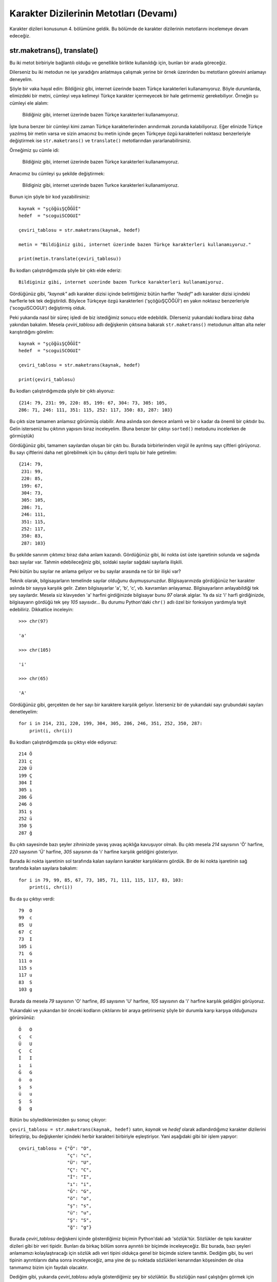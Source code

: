.. meta::
   :description: Python 3.x'te karakter dizileri
   :keywords: python, string, karakter dizisi, metotlar

.. highlight:: py3

****************************************
Karakter Dizilerinin Metotları (Devamı)
****************************************

Karakter dizileri konusunun 4. bölümüne geldik. Bu bölümde de karakter
dizilerinin metotlarını incelemeye devam edeceğiz.

str.maketrans(), translate()
======================================

Bu iki metot birbiriyle bağlantılı olduğu ve genellikle birlikte kullanıldığı
için, bunları bir arada göreceğiz.

Dilerseniz bu iki metodun ne işe yaradığını anlatmaya çalışmak yerine bir örnek
üzerinden bu metotların görevini anlamayı deneyelim.

Şöyle bir vaka hayal edin: Bildiğiniz gibi, internet üzerinde bazen Türkçe
karakterleri kullanamıyoruz. Böyle durumlarda, elimizdeki bir metni, cümleyi
veya kelimeyi Türkçe karakter içermeyecek bir hale getirmemiz gerekebiliyor.
Örneğin şu cümleyi ele alalım:

    Bildiğiniz gibi, internet üzerinde bazen Türkçe karakterleri kullanamıyoruz.

İşte buna benzer bir cümleyi kimi zaman Türkçe karakterlerinden arındırmak
zorunda kalabiliyoruz. Eğer elinizde Türkçe yazılmış bir metin varsa ve sizin
amacınız bu metin içinde geçen Türkçeye özgü karakterleri noktasız benzerleriyle
değiştirmek ise ``str.maketrans()`` ve ``translate()`` metotlarından
yararlanabilirsiniz.

Örneğimiz şu cümle idi:

    Bildiğiniz gibi, internet üzerinde bazen Türkçe karakterleri kullanamıyoruz.

Amacımız bu cümleyi şu şekilde değiştirmek:

    Bildiginiz gibi, internet uzerinde bazen Turkce karakterleri kullanamiyoruz.

Bunun için şöyle bir kod yazabilirsiniz::

    kaynak = "şçöğüıŞÇÖĞÜİ"
    hedef  = "scoguiSCOGUI"

    çeviri_tablosu = str.maketrans(kaynak, hedef)

    metin = "Bildiğiniz gibi, internet üzerinde bazen Türkçe karakterleri kullanamıyoruz."

    print(metin.translate(çeviri_tablosu))

Bu kodları çalıştırdığımızda şöyle bir çıktı elde ederiz::

    Bildiginiz gibi, internet uzerinde bazen Turkce karakterleri kullanamiyoruz.

Gördüğünüz gibi, `"kaynak"` adlı karakter dizisi içinde belirttiğimiz bütün
harfler `"hedef"` adlı karakter dizisi içindeki harflerle tek tek değiştirildi.
Böylece Türkçeye özgü karakterleri ('şçöğüıŞÇÖĞÜİ') en yakın noktasız
benzerleriyle ('scoguiSCOGUI') değiştirmiş olduk.

Peki yukarıda nasıl bir süreç işledi de biz istediğimiz sonucu elde edebildik.
Dilerseniz yukarıdaki kodlara biraz daha yakından bakalım. Mesela
`çeviri_tablosu` adlı değişkenin çıktısına bakarak ``str.maketrans()`` metodunun
alttan alta neler karıştırdığını görelim::

    kaynak = "şçöğüıŞÇÖĞÜİ"
    hedef  = "scoguiSCOGUI"

    çeviri_tablosu = str.maketrans(kaynak, hedef)

    print(çeviri_tablosu)

Bu kodları çalıştırdığımızda şöyle bir çıktı alıyoruz::

    {214: 79, 231: 99, 220: 85, 199: 67, 304: 73, 305: 105,
    286: 71, 246: 111, 351: 115, 252: 117, 350: 83, 287: 103}

Bu çıktı size tamamen anlamsız görünmüş olabilir. Ama aslında son derece anlamlı
ve bir o kadar da önemli bir çıktıdır bu. Gelin isterseniz bu çıktının yapısını
biraz inceleyelim. (Buna benzer bir çıktıyı ``sorted()`` metodunu incelerken de
görmüştük)

Gördüğünüz gibi, tamamen sayılardan oluşan bir çıktı bu. Burada birbirlerinden
virgül ile ayrılmış sayı çiftleri görüyoruz. Bu sayı çiftlerini daha net
görebilmek için bu çıktıyı derli toplu bir hale getirelim::

    {214: 79,
     231: 99,
     220: 85,
     199: 67,
     304: 73,
     305: 105,
     286: 71,
     246: 111,
     351: 115,
     252: 117,
     350: 83,
     287: 103}

Bu şekilde sanırım çıktımız biraz daha anlam kazandı. Gördüğünüz gibi, iki nokta
üst üste işaretinin solunda ve sağında bazı sayılar var. Tahmin edebileceğiniz
gibi, soldaki sayılar sağdaki sayılarla ilişkili.

Peki bütün bu sayılar ne anlama geliyor ve bu sayılar arasında ne tür bir ilişki
var?

Teknik olarak, bilgisayarların temelinde sayılar olduğunu duymuşsunuzdur.
Bilgisayarınızda gördüğünüz her karakter aslında bir sayıya karşılık gelir.
Zaten bilgisayarlar 'a', 'b', 'c', vb. kavramları anlayamaz. Bilgisayarların
anlayabildiği tek şey sayılardır. Mesela siz klavyeden 'a' harfini girdiğinizde
bilgisayar bunu `97` olarak algılar. Ya da siz 'i' harfi girdiğinizde,
bilgisayarın gördüğü tek şey `105` sayısıdır... Bu durumu Python'daki ``chr()``
adlı özel bir fonksiyon yardımıyla teyit edebiliriz. Dikkatlice inceleyin::

    >>> chr(97)

    'a'

    >>> chr(105)

    'i'

    >>> chr(65)

    'A'

Gördüğünüz gibi, gerçekten de her sayı bir karaktere karşılık geliyor.
İsterseniz bir de yukarıdaki sayı grubundaki sayıları denetleyelim::

    for i in 214, 231, 220, 199, 304, 305, 286, 246, 351, 252, 350, 287:
        print(i, chr(i))

Bu kodları çalıştırdığımızda şu çıktıyı elde ediyoruz::

    214 Ö
    231 ç
    220 Ü
    199 Ç
    304 İ
    305 ı
    286 Ğ
    246 ö
    351 ş
    252 ü
    350 Ş
    287 ğ

Bu çıktı sayesinde bazı şeyler zihninizde yavaş yavaş açıklığa kavuşuyor olmalı.
Bu çıktı mesela `214` sayısının 'Ö' harfine, `220` sayısının 'Ü' harfine, `305`
sayısının da 'ı' harfine karşılık geldiğini gösteriyor.

Burada iki nokta işaretinin sol tarafında kalan sayıların karakter
karşılıklarını gördük. Bir de iki nokta işaretinin sağ tarafında kalan sayılara
bakalım::

    for i in 79, 99, 85, 67, 73, 105, 71, 111, 115, 117, 83, 103:
        print(i, chr(i))

Bu da şu çıktıyı verdi::

    79  O
    99  c
    85  U
    67  C
    73  I
    105 i
    71  G
    111 o
    115 s
    117 u
    83  S
    103 g

Burada da mesela `79` sayısının 'O' harfine, `85` sayısının 'U' harfine, `105`
sayısının da 'i' harfine karşılık geldiğini görüyoruz.

Yukarıdaki ve yukarıdan bir önceki kodların çıktılarını bir araya getirirseniz
şöyle bir durumla karşı karşıya olduğunuzu görürsünüz::

    Ö   O
    ç   c
    Ü   U
    Ç   C
    İ   I
    ı   i
    Ğ   G
    ö   o
    ş   s
    ü   u
    Ş   S
    ğ   g

Bütün bu söylediklerimizden şu sonuç çıkıyor:

``çeviri_tablosu = str.maketrans(kaynak, hedef)`` satırı, `kaynak` ve `hedef`
olarak adlandırdığımız karakter dizilerini birleştirip, bu değişkenler içindeki
herbir karakteri birbiriyle eşleştiriyor. Yani aşağıdaki gibi bir işlem
yapıyor::

    çeviri_tablosu = {"Ö": "O",
                      "ç": "c",
                      "Ü": "U",
                      "Ç": "C",
                      "İ": "I",
                      "ı": "i",
                      "Ğ": "G",
                      "ö": "o",
                      "ş": "s",
                      "ü": "u",
                      "Ş": "S",
                      "ğ": "g"}

Burada `çeviri_tablosu` değişkeni içinde gösterdiğimiz biçimin Python'daki adı
'sözlük'tür. Sözlükler de tıpkı karakter dizileri gibi bir veri tipidir. Bunları
da birkaç bölüm sonra ayrıntılı bir biçimde inceleyeceğiz. Biz burada, bazı
şeyleri anlamamızı kolaylaştıracağı için sözlük adlı veri tipini oldukça genel
bir biçimde sizlere tanıttık. Dediğim gibi, bu veri tipinin ayrıntılarını daha
sonra inceleyeceğiz, ama yine de şu noktada sözlükleri kenarından köşesinden de
olsa tanımamız bizim için faydalı olacaktır.

Dediğim gibi, yukarıda `çeviri_tablosu` adıyla gösterdiğimiz şey bir sözlüktür.
Bu sözlüğün nasıl çalıştığını görmek için şöyle bir kod yazalım::

    çeviri_tablosu = {"Ö": "O",
                      "ç": "c",
                      "Ü": "U",
                      "Ç": "C",
                      "İ": "I",
                      "ı": "i",
                      "Ğ": "G",
                      "ö": "o",
                      "ş": "s",
                      "ü": "u",
                      "Ş": "S",
                      "ğ": "g"}

    print(çeviri_tablosu["Ö"])

Bu kodları bir dosyaya kaydedip çalıştırırsanız şöyle bir çıktı alırsınız::

    O

Gördüğünüz gibi, sözlük içinde geçen `"Ö"` adlı öğeyi parantez içinde
belirttiğimiz zaman, Python bize bu öğenin karşısındaki değeri veriyor. Sözlük
içinde `"Ö"` öğesinin karşılığı `"O"` harfi olduğu için de çıktımız `"O"`
oluyor. Bir de şunlara bakalım::

    çeviri_tablosu = {"Ö": "O",
                      "ç": "c",
                      "Ü": "U",
                      "Ç": "C",
                      "İ": "I",
                      "ı": "i",
                      "Ğ": "G",
                      "ö": "o",
                      "ş": "s",
                      "ü": "u",
                      "Ş": "S",
                      "ğ": "g"}

    print(çeviri_tablosu["Ö"])
    print(çeviri_tablosu["ç"])
    print(çeviri_tablosu["Ü"])
    print(çeviri_tablosu["Ç"])
    print(çeviri_tablosu["İ"])
    print(çeviri_tablosu["ı"])
    print(çeviri_tablosu["Ğ"])
    print(çeviri_tablosu["ö"])
    print(çeviri_tablosu["Ş"])
    print(çeviri_tablosu["ğ"])

Bu kodları çalıştırdığımızda ise şöyle bir çıktı alıyoruz::

    O
    c
    U
    C
    I
    i
    G
    o
    S
    g

Gördüğünüz gibi, sözlük içinde iki nokta üst üste işaretinin sol tarafında
görünen öğeleri parantez içinde yazarak, iki nokta üst üste işaretinin sağ
tarafındaki değerleri elde edebiliyoruz.

Bütün bu anlattıklarımızdan sonra şu satırları gayet iyi anlamış olmalısınız::

    kaynak = "şçöğüıŞÇÖĞÜİ"
    hedef  = "scoguiSCOGUI"

    çeviri_tablosu = str.maketrans(kaynak, hedef)

Burada Python, `kaynak` ve `hedef` adlı değişkenler içindeki karakter dizilerini
birer birer eşleştirerek bize bir sözlük veriyor. Bu sözlükte::

    "ş" harfi "s" harfine;
    "ç" harfi "c" harfine;
    "ö" harfi "o" harfine;
    "ğ" harfi "g" harfine;
    "ü" harfi "u" harfine;
    "ı" harfi "i" harfine;
    "Ş" harfi "S" harfine;
    "Ç" harfi "C" harfine;
    "Ö" harfi "O" harfine;
    "Ğ" harfi "G" harfine;
    "Ü" harfi "U" harfine;
    "İ" harfi "I" harfine

karşılık geliyor...

Kodların geri kalanında ise şu satırları görmüştük::

    metin = "Bildiğiniz gibi, internet üzerinde bazen Türkçe karakterleri kullanamıyoruz."

    print(metin.translate(çeviri_tablosu))

Burada da orijinal metnimizi tanımladıktan sonra ``translate()`` adlı metot
yardımıyla, çeviri tablosundaki öğe eşleşmesi doğrultusunda metnimizi tercüme
ediyoruz. Bu kodlarda ``metin.translate(çeviri_tablosu)`` satırının yaptığı tek
şey `çeviri_tablosu` adlı sözlükteki eşleşme kriterlerini `metin` adlı karakter
dizisine uygulamaktan ibarettir.

Karakter dizilerinin bu ``maketrans()`` adlı metodu kullanım olarak gözünüze
öteki metotlardan farklı görünmüş olabilir. Daha açık bir dille ifade etmek
gerekirse, bu metodu bir karakter dizisi üzerine değil de `str` üzerine
uyguluyor olmamız, yani ``str.maketrans()`` yazıyor olmamız sizi şaşırtmış
olabilir. Eğer anlamanızı kolaylaştıracaksa;

::

    çeviri_tablosu = str.maketrans(kaynak, hedef)

satırını şu şekilde de yazabilirsiniz::

    çeviri_tablosu = ''.maketrans(kaynak, hedef)

Yani ``maketrans()`` metodunu boş bir karakter dizisi üzerine de
uygulayabilirsiniz. Neticede ``maketrans()`` karakter dizilerinin bir metodudur.
Bu metot hangi karakter dizisi üzerine uygulandığıyla değil, parametre olarak
hangi değerleri aldığıyla (bizim örneğimizde `kaynak` ve `hedef`) ilgilenir.
Dolayısıyla bu metodu ilgili-ilgisiz her türlü karakter dizisine
uygulayabilirsiniz::

    çeviri_tablosu = 'mahmut'.maketrans(kaynak, hedef)
    çeviri_tablosu = 'zalim dünya!'.maketrans(kaynak, hedef)

Ama tabii dikkat dağıtmamak açısından en uygun hareket, bu karakter dizisini
`str` üzerine uygulamak olacaktır::

    çeviri_tablosu = str.maketrans(kaynak, hedef)

Bu küçük ayrıntıya da dikkati çektiğimize göre yolumuza devam edebiliriz...

Yukarıda verdiğimiz örnek vasıtasıyla ``str.maketrans()`` ve ``translate()``
adlı metotları epey ayrıntılı bir şekilde incelemiş olduk. Dilerseniz pratik
olması açısından bir örnek daha verelim:

istihza.com sitemizin forum üyelerinden Barbaros Akkurt
http://www.istihza.com/forum/viewtopic.php?f=25&t=63 adresinde şöyle bir
problemden bahsediyor:

    Ben on parmak Türkçe F klavye kullanıyorum. Bunun için, bazı tuş
    kombinasyonları ile veya sistem tepsisi üzerindeki klavye simgesine
    tıklayarak Türkçe Q - Türkçe F değişimi yapıyorum. Bazen bunu yapmayı
    unutuyorum ve bir metne bakarak yazıyorsam gözüm ekranda olmuyor. Bir
    paragrafı yazıp bitirdikten sonra ekranda bir karakter salatası görünce çok
    bozuluyorum.

İşte böyle bir durumda yukarıdaki iki metodu kullanarak o karakter salatasını
düzeltebilirsiniz. Karakter salatamız şu olsun:

    Bfjflrk öa kdhsı yteua idjslyd bdcusldvdj ks?

Buna göre kodlarımızı yazmaya başlayabiliriz. Öncelikle metnimizi tanımlayalım::

    metin = "Bfjflrk öa kdhsı yteua idjslyd bdcusldvdj ks?"

Şimdi de sırasıyla q ve f klavye düzenlerini birer karakter dizisi haline getirelim::

    q_klavye_düzeni = "qwertyuıopğüasdfghjklşi,zxcvbnmöç."
    f_klavye_düzeni = "fgğıodrnhpqwuieaütkmlyşxjövcçzsb.,"

Burada amacımız yanlışlıkla q klavye düzeninde yazıldığı için karman çorman bir
hale gelmiş metni düzgün bir şekilde f klavye düzenine dönüştürmek. Yani burada
çıkış noktamız (kaynağımız) `q_klavye_düzeni` iken, varış noktamız (hedefimiz)
`f_klavye_düzeni`. Buna göre çeviri tablomuzu oluşturabiliriz::

    çeviri_tablosu = str.maketrans(q_klavye_düzeni, f_klavye_düzeni)

Tıpkı bir önceki örnekte olduğu gibi, burada da `çeviri_tablosu` adlı değişkeni
``print()`` fonksiyonunu kullanarak yazdırırsanız şöyle bir çıktıyla
karşılaşırsınız::

    {231: 46,
     287: 113,
     44 : 120,
     46 : 44,
     305: 110,
     246: 98,
     351: 121,
     97 : 117,
     98 : 231,
     99 : 118,
     100: 101,
     101: 287,
     102: 97,
     103: 252,
     104: 116,
     105: 351,
     106: 107,
     107: 109,
     108: 108,
     109: 115,
     110: 122,
     111: 104,
     112: 112,
     113: 102,
     114: 305,
     115: 105,
     116: 111,
     117: 114,
     118: 99,
     119: 103,
     120: 246,
     121: 100,
     122: 106,
     252: 119}

Tahmin edebileceğiniz gibi, bu sözlükte iki nokta üst üste işaretinin solundaki
sayılar `q_klavye_düzeni` adlı değişken içindeki karakterleri; sağındaki sayılar
ise `f_klavye_düzeni` adlı değişken içindeki karakterleri temsil ediyor.

Son olarak ``translate()`` metodu yardımıyla sözlükteki öğe eşleşmesini `metin`
adlı değişkenin üzerine uyguluyoruz::

    print(metin.translate(çeviri_tablosu))

Kodları topluca görelim::

    metin = "Bfjflrk öa kdhsı yteua idjslyd bdcusldvdj ks?"

    q_klavye_düzeni = "qwertyuıopğüasdfghjklşi,zxcvbnmöç."
    f_klavye_düzeni = "fgğıodrnhpqwuieaütkmlyşxjövcçzsb.,"

    çeviri_tablosu = str.maketrans(q_klavye_düzeni, f_klavye_düzeni)

    print(metin.translate(çeviri_tablosu))

Ne elde ettiniz?

Yukarıdaki iki örnekte de gördüğümüz gibi, ``str.maketrans()`` metodu kaynak ve
hedef karakter dizilerini alıp bunları birleştirerek bize bir sözlük veri
tipinde bir nesne veriyor. Yani tıpkı ``input()`` fonksiyonunun bize bir
karakter dizisi verdiği gibi, ``str.maketrans()`` metodu da bize bir sözlük
veriyor.

Eğer isterseniz, sözlüğü ``str.maketrans()`` metoduna oluşturtmak yerine,
kendiniz de bir sözlük oluşturarak ``str.maketrans()`` metoduna parametre olarak
atayabilirsiniz. Örneğin::

    metin = "Bfjflrk öa kdhsı yteua idjslyd bdcusldvdj ks?"

    sözlük = {"q": "f",
              "w": "g",
              "e": "ğ",
              "r": "ı",
              "t": "o",
              "y": "d",
              "u": "r",
              "ı": "n",
              "o": "h",
              "p": "p",
              "ğ": "q",
              "ü": "w",
              "a": "u",
              "s": "i",
              "d": "e",
              "f": "a",
              "g": "ü",
              "h": "t",
              "j": "k",
              "k": "m",
              "l": "l",
              "ş": "y",
              "i": "ş",
              ",": "x",
              "z": "j",
              "x": "ö",
              "c": "v",
              "v": "c",
              "b": "ç",
              "n": "z",
              "m": "s",
              "ö": "b",
              "ç": ".",
              ".": ","}

    çeviri_tablosu = str.maketrans(sözlük)
    print(metin.translate(çeviri_tablosu))

Burada birbiriyle eşleşecek karakterleri kendimiz yazıp bir sözlük oluşturduk ve
bunu parametre olarak doğrudan ``str.maketrans()`` metoduna verdik. Bu kodlarda
kaynak ve hedef diye iki ayrı karakter dizisi tanımlamak yerine tek bir sözlük
oluşturduğumuz için, ``str.maketrans()`` metodunu iki parametreyle değil, tek
parametreyle kullandığımıza dikkat edin. Ayrıca sözlüğü nasıl oluşturduğumuzu da
dikkatlice inceleyin.

Sözlükteki öğe çiftlerini böyle alt alta yazmamızın nedeni zorunluluk değil, bir
tercihtir. İstersek bu sözlüğü şöyle de tanımlayabilirdik::

    sözlük = {"q": "f", "w": "g", "e": "ğ", "r": "ı", "t": "o", "y": "d", "u": "r",
              "ı": "n", "o": "h", "p": "p", "ğ": "q", "ü": "w", "a": "u", "s": "i",
              "d": "e", "f": "a", "g": "ü", "h": "t", "j": "k", "k": "m", "l": "l",
              "ş": "y", "i": "ş", ",": "x", "z": "j", "x": "ö", "c": "v", "v": "c",
              "b": "ç", "n": "z", "m": "s", "ö": "b", "ç": ".", ".": ","}

Burada da öğe çiftlerini yan yana yazdık. Bu iki yöntemden hangisi size daha
okunaklı geliyorsa onu tercih edebilirsiniz.

Şimdi size bir soru sormama izin verin. Acaba aşağıdaki metin içinde geçen bütün
sesli harfleri silin desem, nasıl bir kod yazarsınız?

    Bu programlama dili Guido Van Rossum adlı Hollandalı bir programcı
    tarafından 90’lı yılların başında geliştirilmeye başlanmıştır. Çoğu insan,
    isminin Python olmasına bakarak, bu programlama dilinin, adını piton
    yılanından aldığını düşünür. Ancak zannedildiğinin aksine bu programlama
    dilinin adı piton yılanından gelmez. Guido Van Rossum bu programlama dilini,
    The Monty Python adlı bir İngiliz komedi grubunun, Monty Python’s Flying
    Circus adlı gösterisinden esinlenerek adlandırmıştır. Ancak her ne kadar
    gerçek böyle olsa da, Python programlama dilinin pek çok yerde bir yılan
    figürü ile temsil edilmesi neredeyse bir gelenek halini almıştır
    diyebiliriz.

Aklınıza ilk olarak şöyle bir kod yazmak gelebilir::

    metin = """Bu programlama dili Guido Van Rossum adlı Hollandalı bir
    programcı tarafından 90'lı yılların başında geliştirilmeye başlanmıştır.
    Çoğu insan, isminin Python olmasına bakarak, bu programlama dilinin, adını
    piton yılanından aldığını düşünür. Ancak zannedildiğinin aksine bu
    programlama dilinin adı piton yılanından gelmez. Guido Van Rossum bu
    programlama dilini, The Monty Python adlı bir İngiliz komedi grubunun, Monty
    Python's Flying Circus adlı gösterisinden esinlenerek adlandırmıştır. Ancak
    her ne kadar gerçek böyle olsa da, Python programlama dilinin pek çok yerde
    bir yılan figürü ile temsil edilmesi neredeyse bir gelenek halini almıştır
    diyebiliriz."""

    sesli_harfler = "aeıioöuüAEIİOÖUÜ"

    yeni_metin = ""

    for i in metin:
        if not i in sesli_harfler:
            yeni_metin += i

    print(yeni_metin)

Burada öncelikle `metin` adlı bir değişken tanımlayarak metnimizi bu değişken
içine yerleştirdik. Ardından da Türkçedeki sesli harfleri içeren bir karakter
dizisi tanımladık.

Daha sonra da `yeni_metin` adlı boş bir karakter dizisi oluşturduk. Bu karakter
dizisi, orijinal metnin, sesli harfler ayıklandıktan sonraki halini
barındıracak. Biliyorsunuz, karakter dizileri değiştirilemeyen (*immutable*) bir
veri tipidir. Dolayısıyla bir karakter dizisi içinde yaptığımız değişiklikleri
koruyabilmek için bu değişiklikleri başka bir değişken içinde tutmamız
gerekiyor.

Bu kodların ardından bir `for` döngüsü tanımlıyoruz. Buna göre, metin içinde
geçen her bir karaktere tek tek bakıyoruz (``for i in metin:``) ve bu
karakterler arasında, `sesli_harfler` değişkeni içinde geçmeyenleri, yani bütün
sessiz harfleri (``if not i in sesli_harfler:``) tek tek `yeni_metin` adlı
değişkene yolluyoruz (``yeni_metin += i``).

Son olarak da `yeni_metin` adlı karakter dizisini ekrana basıyoruz. Böylece
orijinal metin içindeki bütün sesli harfleri ayıklamış oluyoruz.

Yukarıdaki, gayet doğru ve geçerli bir yöntemdir. Böyle bir kod yazmanızın
hiçbir sakıncası yok. Ama eğer isterseniz aynı işi ``str.maketrans()`` ve
``translate()`` metotları yardımıyla da halledebilirsiniz::

    metin = """Bu programlama dili Guido Van Rossum adlı Hollandalı bir
    programcı tarafından 90'lı yılların başında geliştirilmeye başlanmıştır.
    Çoğu insan, isminin Python olmasına bakarak, bu programlama dilinin, adını
    piton yılanından aldığını düşünür. Ancak zannedildiğinin aksine bu
    programlama dilinin adı piton yılanından gelmez. Guido Van Rossum bu
    programlama dilini, The Monty Python adlı bir İngiliz komedi grubunun, Monty
    Python's Flying Circus adlı gösterisinden esinlenerek adlandırmıştır. Ancak
    her ne kadar gerçek böyle olsa da, Python programlama dilinin pek çok yerde
    bir yılan figürü ile temsil edilmesi neredeyse bir gelenek halini almıştır
    diyebiliriz."""

    silinecek = "aeıioöuüAEIİOÖUÜ"

    çeviri_tablosu = str.maketrans('', '', silinecek)

    print(metin.translate(çeviri_tablosu))

Burada da öncelikle metnimizi bir karakter dizisi içine yerleştirdik. Daha sonra
da şu kodu yazdık::

    silinecek = "aeıioöuüAEIİOÖUÜ"

Bu kodlar yardımıyla, metin içinden çıkarmak istediğimiz harfleri tek tek
belirledik.

Ardından ``str.maketrans()`` fonksiyonumuzu yazarak çeviri tablosunu oluşturduk.
Burada ilk iki parametrenin boş birer karakter dizisi olduğuna dikkat ediyoruz.
İlk iki parametreyi bu şekilde yazmamızın nedeni şu: Biz orijinal metin içindeki
herhangi bir şeyi değiştirmek istemiyoruz. Bizim amacımız orijinal metin
içindeki sesli harfleri silmek. Tabii o iki parametreyi yazmasak da olmaz. O
yüzden o iki parametrenin yerine birer tane boş karakter dizisi yerleştiriyoruz.

Bu noktada `çeviri_tablosu` adlı değişkeni yazdırarak neler olup bittiğini daha
net görebilirsiniz::

    {214: None,
     97 : None,
     101: None,
     65 : None,
     105: None,
     111: None,
     304: None,
     305: None,
     220: None,
     117: None,
     246: None,
     73 : None,
     79 : None,
     252: None,
     85 : None,
     69 : None}

Gördüğünüz gibi, `silinecek` adlı değişken içindeki bütün karakterler ``None``
değeriyle eşleşiyor... ``None`` 'hiç, sıfır, yokluk' gibi anlamlara gelir.
Dolayısıyla Python, iki nokta üst üste işaretinin sol tarafındaki karakterlerle
karşılaştığında bunların yerine birer adet 'yokluk' koyuyor! Yani sonuç olarak
bu karakterleri metinden silmiş oluyor...

Bu kodlarda iki nokta üst üste işaretinin solundaki karakterlerin ``None`` ile
eşleşmesini sağlayan şey, ``str.maketrans()`` metoduna verdiğimiz üçüncü
parametredir. Eğer o parametreyi yazmazsak, yani kodlarımızı şu şekle getirirsek
`çeviri_tablosu` değişkeninin çıktısı farklı olacaktır::

    metin = """Bu programlama dili Guido Van Rossum adlı Hollandalı bir
    programcı tarafından 90'lı yılların başında geliştirilmeye başlanmıştır.
    Çoğu insan, isminin Python olmasına bakarak, bu programlama dilinin, adını
    piton yılanından aldığını düşünür. Ancak zannedildiğinin aksine bu
    programlama dilinin adı piton yılanından gelmez. Guido Van Rossum bu
    programlama dilini, The Monty Python adlı bir İngiliz komedi grubunun, Monty
    Python's Flying Circus adlı gösterisinden esinlenerek adlandırmıştır. Ancak
    her ne kadar gerçek böyle olsa da, Python programlama dilinin pek çok yerde
    bir yılan figürü ile temsil edilmesi neredeyse bir gelenek halini almıştır
    diyebiliriz."""

    silinecek = "aeıioöuüAEIİOÖUÜ"

    çeviri_tablosu = str.maketrans('', '')

    print(çeviri_tablosu)

Bu kodları çalıştırdığımızda şöyle bir çıktı alırız::

    {}

Gördüğünüz gibi, elde ettiğimiz şey boş bir sözlüktür. Sözlük boş olduğu, yani
değiştirilecek herhangi bir karakter olmadığı için bu kodlar orijinal metin
üzerinde herhangi bir değişiklik yapmaz.

İsterseniz üçüncü parametrenin ne işe yaradığını ve nasıl çalıştığını daha iyi
anlayabilmek için daha basit bir örnek verelim::

    metin = "Cem Yılmaz"

    kaynak = "CY"
    hedef  = "cy"
    silinecek = "eıa "

    çeviri_tablosu = str.maketrans(kaynak, hedef, silinecek)

    print(metin.translate(çeviri_tablosu))

Burada 'C' ve 'Y' harflerini sırasıyla 'c' ve 'y' harfleriyle eşleştirdik. Bu
nedenle orijinal metin içindeki 'C' ve 'Y' harfleri yerlerini sırasıyla 'c' ve
'y' harflerine bıraktı. Silinecek karakterler olarak ise 'e', 'ı', 'a' ve boşluk
karakterlerini seçtik. Böylece 'Cem Yılmaz' adlı orijinal metin içindeki boşluk
karakteri de silinerek, bu metin 'cmylmz' karakter dizisine dönüştü.

isalpha()
=============

Bu metot yardımıyla bir karakter dizisinin 'alfabetik' olup olmadığını
denetleyeceğiz. Peki 'alfabetik' ne demek?

Eğer bir karakter dizisi içinde yalnızca alfabe harfleri ('a', 'b', 'c' gibi...)
varsa o karakter dizisi için 'alfabetik' diyoruz. Bir örnekle bunu
doğrulayalım::

	>>> a = "kezban"
	>>> a.isalpha()

	True

Ama::

	>>> b = "k3zb6n"
	>>> b.isalpha()

	False


isdigit()
=============

Bu metot da ``isalpha()`` metoduna benzer. Bunun yardımıyla bir karakter
dizisinin sayısal olup olmadığını denetleyebiliriz. Sayılardan oluşan karakter
dizilerine 'sayı değerli karakter dizileri' adı verilir. Örneğin şu bir 'sayı
değerli karakter dizisi'dir::

	>>> a = "12345"

Metodumuz yardımıyla bunu doğrulayabiliriz::

	>>> a.isdigit()

	True

Ama şu karakter dizisi sayısal değildir::

	>>> b = "123445b"

Hemen kontrol edelim::

	>>> b.isdigit()

	False

isalnum()
=============

Bu metot, bir karakter dizisinin 'alfanümerik' olup olmadığını denetlememizi
sağlar. Peki 'alfanümerik' nedir?

Daha önce bahsettiğimiz metotlardan hatırlayacaksınız:

Alfabetik karakter dizileri, alfabe harflerinden oluşan karakter dizileridir.

Sayısal karakter dizileri, sayılardan oluşan karakter dizileridir.

Alfanümerik karakter dizileri ise bunun birleşimidir. Yani sayı ve harflerden
oluşan karakter dizilerine alfanümerik karakter dizileri adı verilir. Örneğin şu
karakter dizisi alfanümerik bir karakter dizisidir::

	>>> a = "123abc"

İsterseniz hemen bu yeni metodumuz yardımıyla bunu doğrulayalım::

	>>> a.isalnum()

	True

Eğer denetleme sonucunda `True` alıyorsak, o karakter dizisi alfanümeriktir. Bir
de şuna bakalım::

	>>> b = "123abc>"
	>>> b.isalnum()

	False

`b` değişkeninin tuttuğu karakter dizisinde alfanümerik karakterlerin yanısıra
(`"123abc"`), alfanümerik olmayan bir karakter dizisi de bulunduğu için (`">"`),
``b.isalnum()`` şeklinde gösterdiğimiz denetlemenin sonucu `False` (yanlış)
olarak görünecektir.

Dolayısıyla, bir karakter dizisi içinde en az bir adet alfanümerik olmayan bir
karakter dizisi bulunursa (bizim örneğimizde ``">"``), o karakter dizisi
alfanümerik olmayacaktır.

isdecimal()
=================

Bu metot yardımıyla bir karakter dizisinin ondalık sayı cinsinden olup
olmadığını denetliyoruz. Mesela aşağıdaki örnek ondalık sayı cinsinden bir
karakter dizisidir::

    >>> a = "123"
    >>> a.isdecimal()

    True

Ama şu ise kayan noktalı (*floating-point*) sayı cinsinden bir karakter dizisidir::

    >>> a = "123.3"
    >>> a.isdecimal()

    False

Dolayısıyla ``a.isdecimal()`` komutu `False` çıktısı verir...


isidentifier()
====================

*Identifier* kelimesi Türkçede 'tanımlayıcı' anlamına gelir. Python'da
değişkenler, fonksiyon ve modül adlarına 'tanımlayıcı' denir. İşte başlıkta
gördüğümüz ``isidentifier()`` metodu, neyin tanımlayıcı olup neyin tanımlayıcı
olamayacağını denetlememizi sağlar. Hatırlarsanız değişkenler konusundan
bahsederken, değişken adı belirlemenin bazı kuralları olduğunu söylemiştik. Buna
göre, örneğin, değişken adları bir sayı ile başlayamıyordu. Dolayısıyla şöyle
bir değişken adı belirleyemiyoruz::

    >>> 1a = 12

Dediğimiz gibi, değişkenler birer tanımlayıcıdır. Dolayısıyla bir değişken
adının geçerli olup olmadığını ``isidentifier()`` metodu yardımıyla
denetleyebiliriz::

    >>> "1a".isidentifier()

    False

Demek ki ``"1a"`` ifadesini herhangi bir tanımlayıcı adı olarak kullanamıyoruz.
Yani bu ada sahip bir değişken, fonksiyon adı veya modül adı oluşturamıyoruz.
Ama mesela ``"liste1"`` ifadesi geçerli bir tanımlayıcıdır. Hemen denetleyelim::

    >>> "liste1".isidentifier()

    True

isnumeric()
==================

Bu metot bir karakter dizisinin nümerik olup olmadığını denetler. Yani bu metot
yardımıyla bir karakter dizisinin sayı değerli olup olmadığını
denetleyebiliriz::

    >>> "12".isnumeric()

    True

    >>> "dasd".isnumeric()

    False

isspace()
==============

Bu metot yardımıyla bir karakter dizisinin tamamen boşluklardan oluşup
oluşmadığını denetleyebiliriz. Eğer karakter dizimiz boşluklardan oluşuyorsa bu
metot `True` çıktısı verecek, ama eğer karakter dizimizin içinde bir tane bile
boşluk harici karakter varsa bu metot `False` çıktısı verecektir::

    >>> a = " "
    >>> a.isspace()

    True

    >>> a = "              "
    >>> a.isspace()

    True

    >>> a = "" #karakter dizimiz tamamen boş. İçinde boşluk karakteri bile yok...
    >>> a.isspace()

    False

    >>> a = "fd"
    >>> a.isspace()

    False


isprintable()
==================

Hatırlarsanız önceki derslerimizde `\\n`, `\\t`, `\\r` ve buna benzer
karakterlerden söz etmiştik. Örneğin `\\n` karakterinin 'satır başı' anlamına
geldiğini ve bu karakterin görevinin karakter dizisini bir alt satıra almak
olduğunu söylemiştik. Örnek verelim::

    >>> print("birinci satır\nikinci satır")

    birinci satır
    ikinci satır

Bu örnekte `\\n` karakterinin öteki karakterlerden farklı olduğunu görüyorsunuz.
Mesela `"b"` karakteri komut çıktısında görünüyor. Ama `\\n` karakteri çıktıda
görünmüyor. `\\n` karakteri elbette yukarıdaki kodlar içinde belli bir işleve
sahip. Ancak karakter dizisindeki öteki karakterlerden farklı olarak `\\n`
karakteri ekranda görünmüyor. İşte Python'da bunun gibi, ekranda görünmeyen
karakterlere 'basılmayan karakterler' (*non-printing characters*) adı verilir.
'b', 'c', 'z', 'x', '=', '?', '!' ve benzeri karakterler ise 'basılabilen
karakterler' (*printable characters*) olarak adlandırılır. İşte başlıkta
gördüğünüz ``isprintable()`` metodu da karakterlerin bu yönünü sorgular. Yani
bir karakterin basılabilen bir karakter mi yoksa basılmayan bir karakter mi
olduğunu söyler bize. Örneğin::

    >>> karakter = "a"
    >>> karakter.isprintable()

    True

Demek ki `"a"` karakteri basılabilen bir karaktermiş. Bir de şuna bakalım::

    >>> karakter = "\n"
    >>> karakter.isprintable()

    False

Demek ki `\\n` karakteri gerçekten de basılamayan bir karaktermiş.

Basılamayan karakterlerin listesini görmek için http://www.asciitable.com/
adresini ziyaret edebilirsiniz. Listedeki ilk `32` karakter (`0`'dan başlayarak
`32`'ye kadar olan karakterler) ve listedeki `127.` karakter basılamayan
karakterlerdir.

